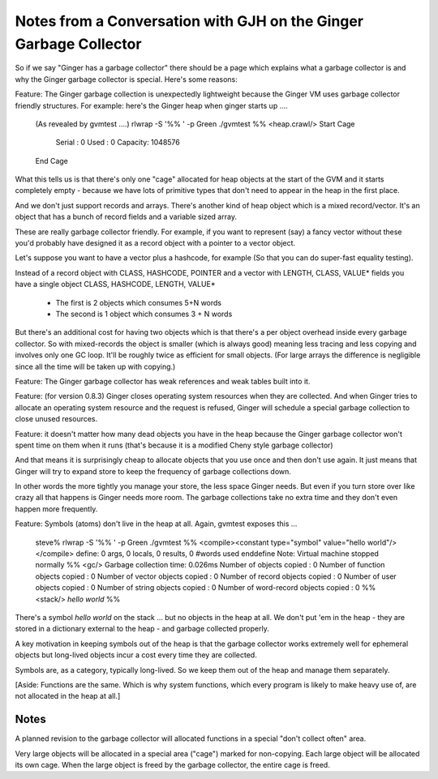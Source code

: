 Notes from a Conversation with GJH on the Ginger Garbage Collector
==================================================================

So if we say "Ginger has a garbage collector" there should be a page which 
explains what a garbage collector is and why the Ginger garbage collector 
is special. Here's some reasons:

Feature: The Ginger garbage collection is unexpectedly lightweight 
because the Ginger VM uses garbage collector friendly structures. For example: here's the Ginger heap when ginger starts up ....

	(As revealed by gvmtest ….)
	rlwrap -S '%% ' -p Green ./gvmtest
	%% <heap.crawl/>
	Start Cage
	   Serial : 0
	   Used   : 0
	   Capacity: 1048576
	End Cage

What this tells us is that there's only one "cage" allocated for heap objects  at the start of the GVM and it starts completely empty - because we have lots of primitive types that don't need to appear in the heap in the first place.

And we don't just support records and arrays. There's another kind of heap 
object which is a mixed record/vector. It's an object that has a bunch of 
record fields and a variable sized array.

These are really garbage collector friendly. For example, if you want to 
represent (say) a fancy vector without these you'd probably have designed it 
as a  record object with a pointer to a vector object.

Let's suppose you want to have a vector plus a hashcode, for example (So that you can do super-fast equality testing).

Instead of a record object with CLASS, HASHCODE, POINTER and a vector with 
LENGTH, CLASS, VALUE* fields you have a single object CLASS, HASHCODE, 
LENGTH, VALUE*

	* The first is 2 objects which consumes 5+N words
	* The second is 1 object which consumes 3 + N words

But there's an additional cost for having two objects which is that there's 
a per object overhead inside every garbage collector. So with mixed-records 
the object is smaller (which is always good) meaning less tracing and 
less copying and involves only one GC loop. It'll be roughly twice as 
efficient for small objects. (For large arrays the difference is negligible 
since all the time will be taken up with copying.)

Feature: The Ginger garbage collector has weak references and weak tables built into it.

Feature: (for version 0.8.3) Ginger closes operating system resources when they are collected. And when Ginger tries to allocate an operating system resource and the request is refused, Ginger will schedule a special garbage collection to close unused resources.

Feature: it doesn't matter how many dead objects you have in the heap 
because the Ginger garbage collector won't spent time on them when it 
runs (that's because it is a modified Cheny style garbage collector)

And that means it is surprisingly cheap to allocate objects that you use once and then don't use again. It just means that Ginger will try to expand store to keep the frequency of garbage collections down.

In other words the more tightly you manage your store, the less space Ginger 
needs. But even if you turn store over like crazy all that happens is 
Ginger needs more room. The garbage collections take no extra time and
they don't even happen more frequently.

Feature: Symbols (atoms) don't live in the heap at all. Again, gvmtest exposes this ...

	steve% rlwrap -S '%% ' -p Green ./gvmtest
	%% <compile><constant type="symbol" value="hello world"/></compile>
	define: 0 args, 0 locals, 0 results, 0 #words used
	enddefine
	Note: Virtual machine stopped normally
	%% <gc/>
	Garbage collection time: 0.026ms
	Number of objects copied             : 0
	Number of function objects copied    : 0
	Number of vector objects copied      : 0
	Number of record objects copied      : 0
	Number of user objects copied        : 0
	Number of string objects copied      : 0
	Number of word-record objects copied : 0
	%% <stack/>
	`hello world`
	%% 

There's a symbol `hello world` on the stack … but no objects in the heap at all. We don't put 'em in the heap - they are stored in a dictionary external to the heap - and garbage collected properly.

A key motivation in keeping symbols out of the heap is that the garbage 
collector works extremely well for ephemeral objects but long-lived objects 
incur a cost every time they are collected.

Symbols are, as a category, typically long-lived. So we keep them out of the
heap and manage them separately.

[Aside: Functions are the same. Which is why system functions, which every 
program is likely to make heavy use of, are not allocated in the heap at 
all.]

Notes
------
A planned revision to the garbage collector will allocated functions in a 
special "don't collect often" area.

Very large objects will be allocated in a special area ("cage") marked for 
non-copying. Each large object will be allocated its own cage. When the large object is freed by the garbage collector, the entire cage is freed.
